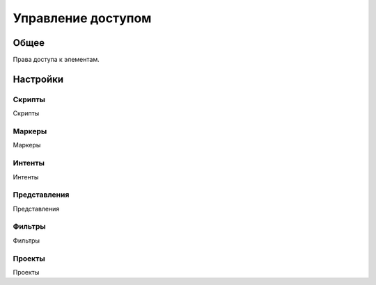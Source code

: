 Управление доступом
********************

.. _roles-table-link:

Общее
======

Права доступа к элементам.

Настройки
==========

Скрипты
~~~~~~~~~~~~~~~~~~~

.. _roles-editor-script-link:

Скрипты

Маркеры
~~~~~~~~~~~~~~~~~~~

.. _roles-editor-marker-link:

Маркеры

Интенты
~~~~~~~~~~~~~~~~~~~

.. _roles-editor-intent-link:

Интенты

Представления
~~~~~~~~~~~~~~~~~~~

.. _roles-editor-view-link:

Представления

Фильтры
~~~~~~~~~~~~~~~~~~~

.. _roles-editor-filter-template-link:

Фильтры

Проекты
~~~~~~~~~~~~~~~~~~~

.. _roles-editor-project-link:

Проекты
